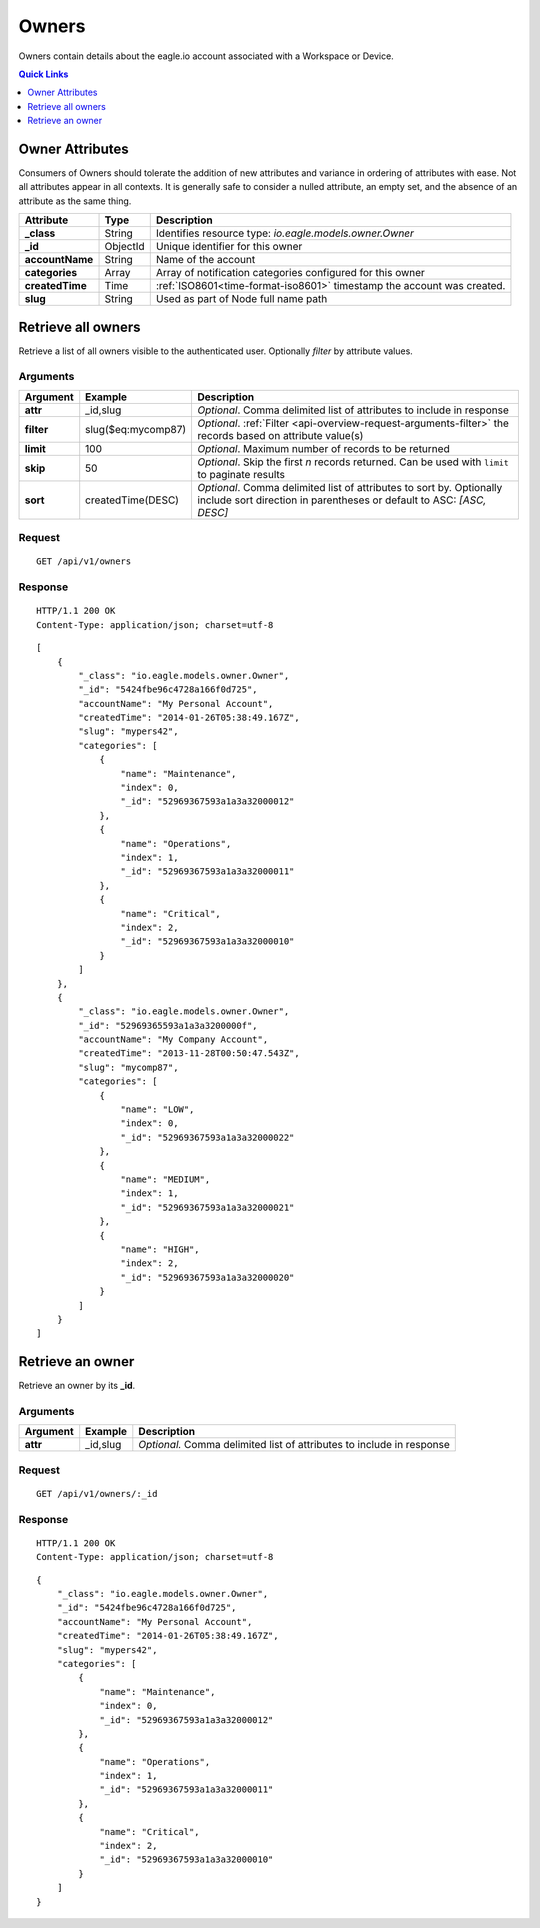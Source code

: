 .. _api-resources-owners:

Owners
=========

Owners contain details about the eagle.io account associated with a Workspace or Device.

.. contents:: Quick Links
    :depth: 1
    :local:

.. only:: not latex

    |

Owner Attributes
-----------------
Consumers of Owners should tolerate the addition of new attributes and variance in ordering of attributes with ease. Not all attributes appear in all contexts. It is generally safe to consider a nulled attribute, an empty set, and the absence of an attribute as the same thing.

.. table::
    :class: table-fluid

    =================   =========   =======================================================================
    Attribute           Type        Description
    =================   =========   =======================================================================
    **_class**          String      Identifies resource type: *io.eagle.models.owner.Owner*
    **_id**             ObjectId    Unique identifier for this owner
    **accountName**     String      Name of the account
    **categories**      Array       Array of notification categories configured for this owner
    **createdTime**     Time        :ref:`ISO8601<time-format-iso8601>` timestamp the account was created.
    **slug**            String      Used as part of Node full name path
    =================   =========   =======================================================================

.. only:: not latex

    |

Retrieve all owners
--------------------
Retrieve a list of all owners visible to the authenticated user. Optionally *filter* by attribute values.


Arguments
~~~~~~~~~

.. table::
    :class: table-fluid

    =================   =====================   ================================================================
    Argument            Example                 Description
    =================   =====================   ================================================================
    **attr**            _id,slug                *Optional*. 
                                                Comma delimited list of attributes to include in response

    **filter**          slug($eq:mycomp87)      *Optional*. 
                                                :ref:`Filter <api-overview-request-arguments-filter>` the 
                                                records based on attribute value(s)

    **limit**           100                     *Optional*. 
                                                Maximum number of records to be returned

    **skip**            50                      *Optional*. 
                                                Skip the first *n* records returned. Can be used with 
                                                ``limit`` to paginate results

    **sort**            createdTime(DESC)       *Optional*. 
                                                Comma delimited list of attributes to sort by. Optionally 
                                                include sort direction in parentheses or default to ASC: 
                                                *[ASC, DESC]*
    =================   =====================   ================================================================

Request
~~~~~~~~

::

    GET /api/v1/owners

Response
~~~~~~~~

::
    
    HTTP/1.1 200 OK
    Content-Type: application/json; charset=utf-8


::
    
    [
        {
            "_class": "io.eagle.models.owner.Owner",
            "_id": "5424fbe96c4728a166f0d725",
            "accountName": "My Personal Account",
            "createdTime": "2014-01-26T05:38:49.167Z",
            "slug": "mypers42",
            "categories": [
                {
                    "name": "Maintenance",
                    "index": 0,
                    "_id": "52969367593a1a3a32000012"
                },
                {
                    "name": "Operations",
                    "index": 1,
                    "_id": "52969367593a1a3a32000011"
                },
                {
                    "name": "Critical",
                    "index": 2,
                    "_id": "52969367593a1a3a32000010"
                }
            ]
        },
        {
            "_class": "io.eagle.models.owner.Owner",
            "_id": "52969365593a1a3a3200000f",
            "accountName": "My Company Account",
            "createdTime": "2013-11-28T00:50:47.543Z",
            "slug": "mycomp87",
            "categories": [
                {
                    "name": "LOW",
                    "index": 0,
                    "_id": "52969367593a1a3a32000022"
                },
                {
                    "name": "MEDIUM",
                    "index": 1,
                    "_id": "52969367593a1a3a32000021"
                },
                {
                    "name": "HIGH",
                    "index": 2,
                    "_id": "52969367593a1a3a32000020"
                }
            ]
        }
    ]

.. only:: not latex

    |

Retrieve an owner 
-----------------
Retrieve an owner by its **_id**.

Arguments
~~~~~~~~~

.. table::
    :class: table-fluid
    
    =================   =================   ================================================================
    Argument            Example             Description
    =================   =================   ================================================================
    **attr**            _id,slug            *Optional.* 
                                            Comma delimited list of attributes to include in response
    =================   =================   ================================================================

Request
~~~~~~~~

::

    GET /api/v1/owners/:_id

Response
~~~~~~~~

::
    
    HTTP/1.1 200 OK
    Content-Type: application/json; charset=utf-8

::
    
    {
        "_class": "io.eagle.models.owner.Owner",
        "_id": "5424fbe96c4728a166f0d725",
        "accountName": "My Personal Account",
        "createdTime": "2014-01-26T05:38:49.167Z",
        "slug": "mypers42",
        "categories": [
            {
                "name": "Maintenance",
                "index": 0,
                "_id": "52969367593a1a3a32000012"
            },
            {
                "name": "Operations",
                "index": 1,
                "_id": "52969367593a1a3a32000011"
            },
            {
                "name": "Critical",
                "index": 2,
                "_id": "52969367593a1a3a32000010"
            }
        ]
    }


